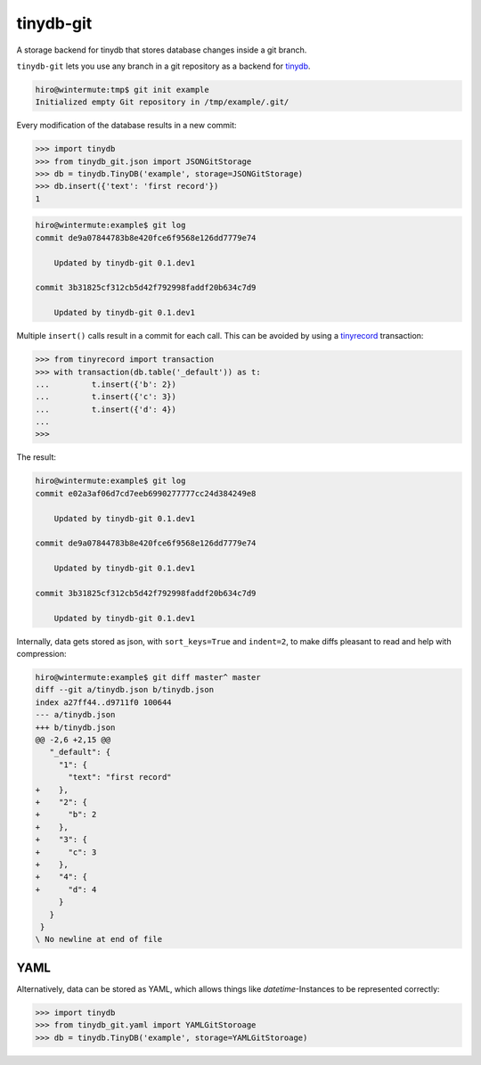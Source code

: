 tinydb-git
==========

A storage backend for tinydb that stores database changes inside a git
branch.

``tinydb-git`` lets you use any branch in a git repository as a backend for
tinydb_.

.. code-block:: sh

    hiro@wintermute:tmp$ git init example
    Initialized empty Git repository in /tmp/example/.git/

Every modification of the database results in a new commit:

.. code-block:: pycon

    >>> import tinydb
    >>> from tinydb_git.json import JSONGitStorage
    >>> db = tinydb.TinyDB('example', storage=JSONGitStorage)
    >>> db.insert({'text': 'first record'})
    1

.. code-block:: sh

    hiro@wintermute:example$ git log
    commit de9a07844783b8e420fce6f9568e126dd7779e74

        Updated by tinydb-git 0.1.dev1

    commit 3b31825cf312cb5d42f792998faddf20b634c7d9

        Updated by tinydb-git 0.1.dev1

Multiple ``insert()`` calls result in a commit for each call. This can be
avoided by using a tinyrecord_ transaction:

.. code-block:: pycon

    >>> from tinyrecord import transaction
    >>> with transaction(db.table('_default')) as t:
    ...         t.insert({'b': 2})
    ...         t.insert({'c': 3})
    ...         t.insert({'d': 4})
    ...
    >>>

The result:

.. code-block:: sh

    hiro@wintermute:example$ git log
    commit e02a3af06d7cd7eeb6990277777cc24d384249e8

        Updated by tinydb-git 0.1.dev1

    commit de9a07844783b8e420fce6f9568e126dd7779e74

        Updated by tinydb-git 0.1.dev1

    commit 3b31825cf312cb5d42f792998faddf20b634c7d9

        Updated by tinydb-git 0.1.dev1

Internally, data gets stored as json, with ``sort_keys=True`` and ``indent=2``,
to make diffs pleasant to read and help with compression:

.. code-block:: sh

    hiro@wintermute:example$ git diff master^ master
    diff --git a/tinydb.json b/tinydb.json
    index a27ff44..d9711f0 100644
    --- a/tinydb.json
    +++ b/tinydb.json
    @@ -2,6 +2,15 @@
       "_default": {
         "1": {
           "text": "first record"
    +    },
    +    "2": {
    +      "b": 2
    +    },
    +    "3": {
    +      "c": 3
    +    },
    +    "4": {
    +      "d": 4
         }
       }
     }
    \ No newline at end of file

YAML
~~~~

Alternatively, data can be stored as YAML, which allows things like
`datetime`-Instances to be represented correctly:

.. code-block:: pycon

    >>> import tinydb
    >>> from tinydb_git.yaml import YAMLGitStoroage
    >>> db = tinydb.TinyDB('example', storage=YAMLGitStoroage)

.. _tinydb: http://tinydb.readthedocs.org/
.. _tinyrecord: https://github.com/eugene-eeo/tinyrecord
